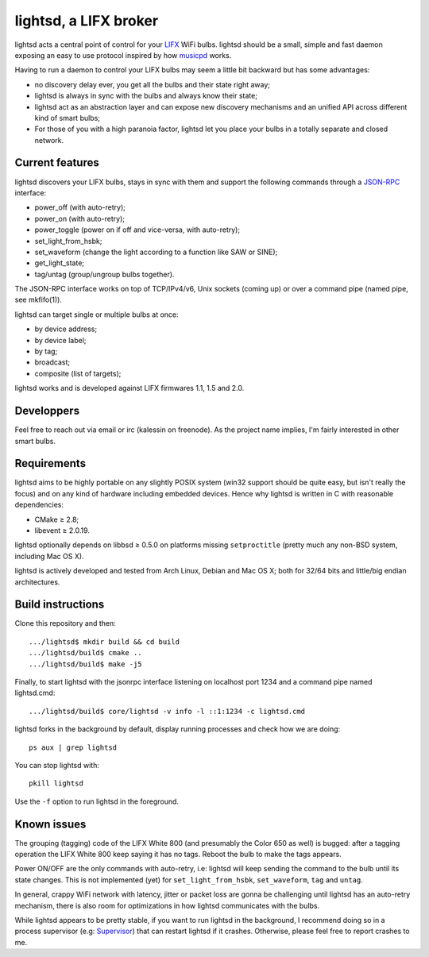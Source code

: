 lightsd, a LIFX broker
======================

lightsd acts a central point of control for your LIFX_ WiFi bulbs. lightsd
should be a small, simple and fast daemon exposing an easy to use protocol
inspired by how musicpd_ works.

Having to run a daemon to control your LIFX bulbs may seem a little bit backward
but has some advantages:

- no discovery delay ever, you get all the bulbs and their state right away;
- lightsd is always in sync with the bulbs and always know their state;
- lightsd act as an abstraction layer and can expose new discovery mechanisms and
  an unified API across different kind of smart bulbs;
- For those of you with a high paranoia factor, lightsd let you place your bulbs
  in a totally separate and closed network.

.. _LIFX: http://lifx.co/
.. _musicpd: http://www.musicpd.org/

Current features
----------------

lightsd discovers your LIFX bulbs, stays in sync with them and support the
following commands through a JSON-RPC_ interface:

- power_off (with auto-retry);
- power_on (with auto-retry);
- power_toggle (power on if off and vice-versa, with auto-retry);
- set_light_from_hsbk;
- set_waveform (change the light according to a function like SAW or SINE);
- get_light_state;
- tag/untag (group/ungroup bulbs together).

The JSON-RPC interface works on top of TCP/IPv4/v6, Unix sockets (coming up) or
over a command pipe (named pipe, see mkfifo(1)).

lightsd can target single or multiple bulbs at once:

- by device address;
- by device label;
- by tag;
- broadcast;
- composite (list of targets);

lightsd works and is developed against LIFX firmwares 1.1, 1.5 and 2.0.

.. _JSON-RPC: http://www.jsonrpc.org/specification

Developpers
-----------

Feel free to reach out via email or irc (kalessin on freenode). As the project
name implies, I'm fairly interested in other smart bulbs.

Requirements
------------

lightsd aims to be highly portable on any slightly POSIX system (win32 support
should be quite easy, but isn't really the focus) and on any kind of hardware
including embedded devices. Hence why lightsd is written in C with reasonable
dependencies:

- CMake ≥ 2.8;
- libevent ≥ 2.0.19.

lightsd optionally depends on libbsd ≥ 0.5.0 on platforms missing
``setproctitle`` (pretty much any non-BSD system, including Mac OS X).

lightsd is actively developed and tested from Arch Linux, Debian and Mac OS X;
both for 32/64 bits and little/big endian architectures.

Build instructions
------------------

Clone this repository and then:

::

   .../lightsd$ mkdir build && cd build
   .../lightsd/build$ cmake ..
   .../lightsd/build$ make -j5

Finally, to start lightsd with the jsonrpc interface listening on localhost
port 1234 and a command pipe named lightsd.cmd:

::

   .../lightsd/build$ core/lightsd -v info -l ::1:1234 -c lightsd.cmd

lightsd forks in the background by default, display running processes and check
how we are doing:

::

   ps aux | grep lightsd

You can stop lightsd with:

::

   pkill lightsd

Use the ``-f`` option to run lightsd in the foreground.

Known issues
------------

The grouping (tagging) code of the LIFX White 800 (and presumably the Color 650
as well) is bugged: after a tagging operation the LIFX White 800 keep saying it
has no tags. Reboot the bulb to make the tags appears.

Power ON/OFF are the only commands with auto-retry, i.e: lightsd will keep
sending the command to the bulb until its state changes. This is not implemented
(yet) for ``set_light_from_hsbk``, ``set_waveform``, ``tag`` and ``untag``.

In general, crappy WiFi network with latency, jitter or packet loss are gonna be
challenging until lightsd has an auto-retry mechanism, there is also room for
optimizations in how lightsd communicates with the bulbs.

While lightsd appears to be pretty stable, if you want to run lightsd in the
background, I recommend doing so in a process supervisor (e.g: Supervisor_) that
can restart lightsd if it crashes. Otherwise, please feel free to report crashes
to me.

.. _Supervisor: http://www.supervisord.org/

.. vim: set tw=80 spelllang=en spell:
